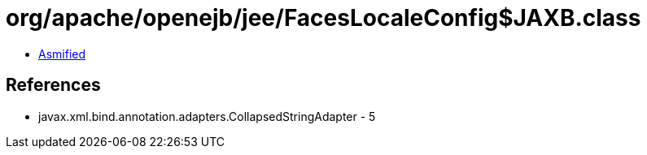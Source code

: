 = org/apache/openejb/jee/FacesLocaleConfig$JAXB.class

 - link:FacesLocaleConfig$JAXB-asmified.java[Asmified]

== References

 - javax.xml.bind.annotation.adapters.CollapsedStringAdapter - 5
